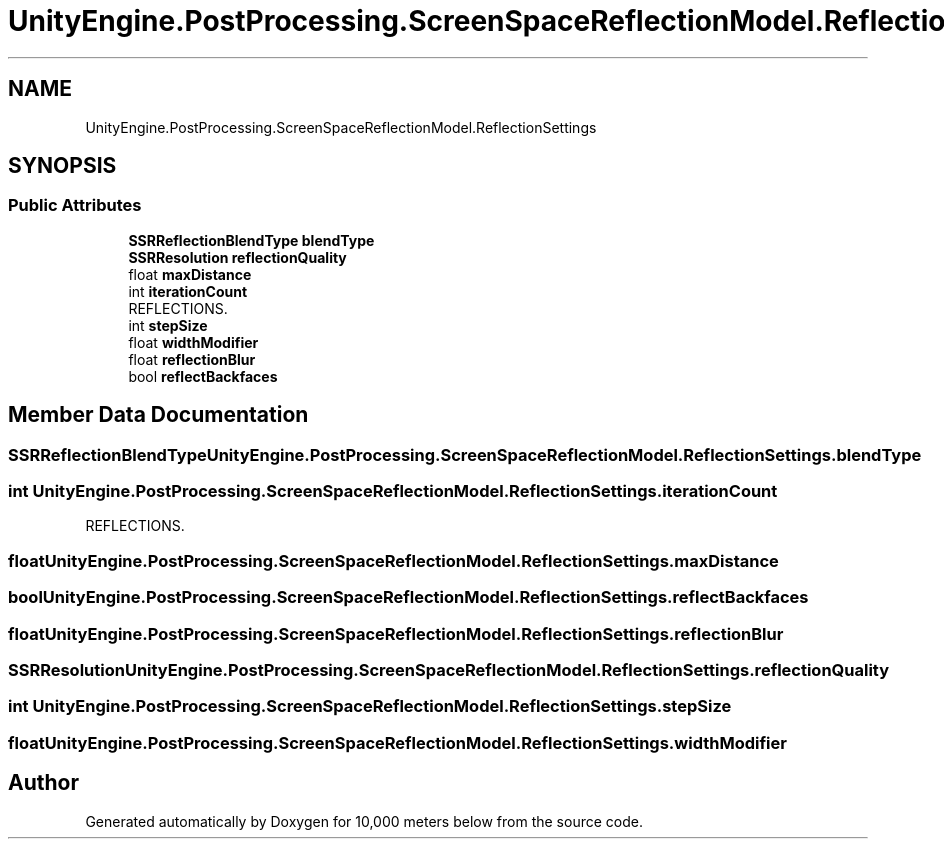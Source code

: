 .TH "UnityEngine.PostProcessing.ScreenSpaceReflectionModel.ReflectionSettings" 3 "Sun Dec 12 2021" "10,000 meters below" \" -*- nroff -*-
.ad l
.nh
.SH NAME
UnityEngine.PostProcessing.ScreenSpaceReflectionModel.ReflectionSettings
.SH SYNOPSIS
.br
.PP
.SS "Public Attributes"

.in +1c
.ti -1c
.RI "\fBSSRReflectionBlendType\fP \fBblendType\fP"
.br
.ti -1c
.RI "\fBSSRResolution\fP \fBreflectionQuality\fP"
.br
.ti -1c
.RI "float \fBmaxDistance\fP"
.br
.ti -1c
.RI "int \fBiterationCount\fP"
.br
.RI "REFLECTIONS\&. "
.ti -1c
.RI "int \fBstepSize\fP"
.br
.ti -1c
.RI "float \fBwidthModifier\fP"
.br
.ti -1c
.RI "float \fBreflectionBlur\fP"
.br
.ti -1c
.RI "bool \fBreflectBackfaces\fP"
.br
.in -1c
.SH "Member Data Documentation"
.PP 
.SS "\fBSSRReflectionBlendType\fP UnityEngine\&.PostProcessing\&.ScreenSpaceReflectionModel\&.ReflectionSettings\&.blendType"

.SS "int UnityEngine\&.PostProcessing\&.ScreenSpaceReflectionModel\&.ReflectionSettings\&.iterationCount"

.PP
REFLECTIONS\&. 
.SS "float UnityEngine\&.PostProcessing\&.ScreenSpaceReflectionModel\&.ReflectionSettings\&.maxDistance"

.SS "bool UnityEngine\&.PostProcessing\&.ScreenSpaceReflectionModel\&.ReflectionSettings\&.reflectBackfaces"

.SS "float UnityEngine\&.PostProcessing\&.ScreenSpaceReflectionModel\&.ReflectionSettings\&.reflectionBlur"

.SS "\fBSSRResolution\fP UnityEngine\&.PostProcessing\&.ScreenSpaceReflectionModel\&.ReflectionSettings\&.reflectionQuality"

.SS "int UnityEngine\&.PostProcessing\&.ScreenSpaceReflectionModel\&.ReflectionSettings\&.stepSize"

.SS "float UnityEngine\&.PostProcessing\&.ScreenSpaceReflectionModel\&.ReflectionSettings\&.widthModifier"


.SH "Author"
.PP 
Generated automatically by Doxygen for 10,000 meters below from the source code\&.
